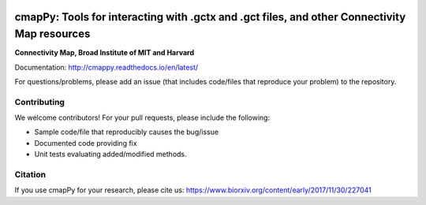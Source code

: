 |install with bioconda|

.. |install with bioconda| image:: https://img.shields.io/badge/install%20with-bioconda-brightgreen.svg?style=flat-square
   :target: http://bioconda.github.io/recipes/cmappy/README.html
   
.. image:: https://badge.fury.io/py/cmapPy.svg
    :target: https://badge.fury.io/py/cmapPy

.. image:: https://travis-ci.org/cmap/cmapPy.svg?branch=master
    :target: https://travis-ci.org/cmap/cmapPy

.. image:: https://readthedocs.org/projects/cmappy/badge/?version=latest
    :target: http://cmappy.readthedocs.io/en/latest/?badge=latest
    :alt: Documentation Status

**cmapPy:** Tools for interacting with .gctx and .gct files, and other Connectivity Map resources
^^^^^^^^^^^^^^^^^^^^^^^^^^^^^^^^^^^^^^^^^^^^^^^^^^^^^^^^^^^^^^^^^^^^^^^^^^^^^^^^^^^^^^^^^^^^^^^^^^^^^^^^^^^^^^^
**Connectivity Map, Broad Institute of MIT and Harvard**

Documentation: `<http://cmappy.readthedocs.io/en/latest/>`_

For questions/problems, please add an issue (that includes code/files that reproduce your problem) to the repository. 

Contributing
====================

We welcome contributors! For your pull requests, please include the following:

* Sample code/file that reproducibly causes the bug/issue
* Documented code providing fix
* Unit tests evaluating added/modified methods. 

Citation
====================

If you use cmapPy for your research, please cite us: https://www.biorxiv.org/content/early/2017/11/30/227041
